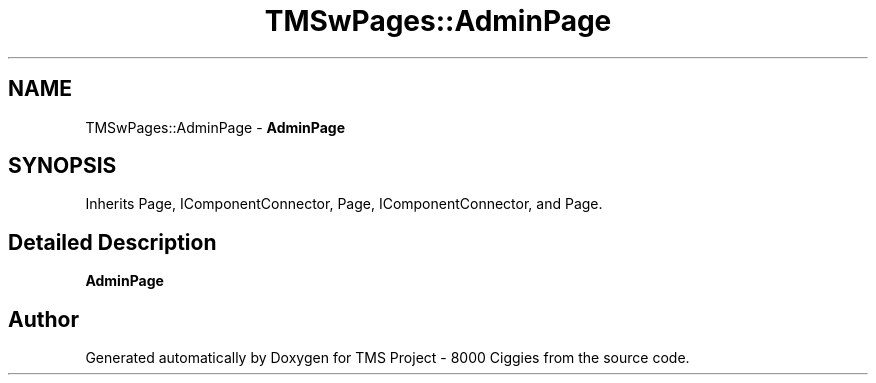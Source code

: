 .TH "TMSwPages::AdminPage" 3 "Fri Nov 22 2019" "Version 3.0" "TMS Project - 8000 Ciggies" \" -*- nroff -*-
.ad l
.nh
.SH NAME
TMSwPages::AdminPage \- \fBAdminPage\fP  

.SH SYNOPSIS
.br
.PP
.PP
Inherits Page, IComponentConnector, Page, IComponentConnector, and Page\&.
.SH "Detailed Description"
.PP 
\fBAdminPage\fP 



.SH "Author"
.PP 
Generated automatically by Doxygen for TMS Project - 8000 Ciggies from the source code\&.

